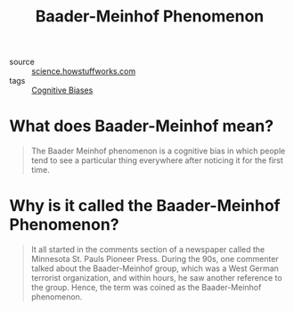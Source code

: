#+TITLE: Baader-Meinhof Phenomenon

- source :: [[https://science.howstuffworks.com/life/inside-the-mind/human-brain/baader-meinhof-phenomenon.htm][science.howstuffworks.com]]
- tags :: [[file:cognitive-biases.org][Cognitive Biases]]

* What does Baader-Meinhof mean?
#+BEGIN_QUOTE
The Baader Meinhof phenomenon is a cognitive bias in which people tend to see a particular thing everywhere after noticing it for the first time.
#+END_QUOTE

* Why is it called the Baader-Meinhof Phenomenon?
#+BEGIN_QUOTE
It all started in the comments section of a newspaper called the Minnesota St. Pauls Pioneer Press. During the 90s, one commenter talked about the Baader-Meinhof group, which was a West German terrorist organization, and within hours, he saw another reference to the group. Hence, the term was coined as the Baader-Meinhof phenomenon.
#+END_QUOTE
